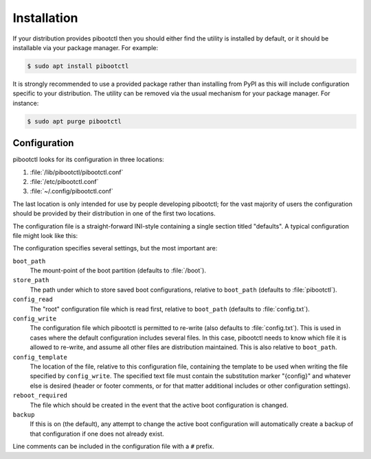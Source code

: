============
Installation
============

If your distribution provides pibootctl then you should either find the utility
is installed by default, or it should be installable via your package manager.
For example:

.. code-block:: console

    $ sudo apt install pibootctl

It is strongly recommended to use a provided package rather than installing
from PyPI as this will include configuration specific to your distribution. The
utility can be removed via the usual mechanism for your package manager. For
instance:

.. code-block:: console

    $ sudo apt purge pibootctl


Configuration
=============

pibootctl looks for its configuration in three locations:

#. :file:`/lib/pibootctl/pibootctl.conf`

#. :file:`/etc/pibootctl.conf`

#. :file:`~/.config/pibootctl.conf`

The last location is only intended for use by people developing pibootctl; for
the vast majority of users the configuration should be provided by their
distribution in one of the first two locations.

The configuration file is a straight-forward INI-style containing a single
section titled "defaults". A typical configuration file might look like this:

.. code-block:: ini
    :caption: pibootctl.conf

    [defaults]
    boot_path=/boot
    store_path=pibootctl

    config_read=config.txt
    config_write=config.txt
    config_template=pibootctl.template

    reboot_required=/var/run/reboot-required
    reboot_required_pkgs=/var/run/reboot-required.pkgs
    package_name=pibootctl
    backup=on

.. code-block:: text
    :caption: pibootctl.template

    # This file is changed by pibootctl; manual edits may be lost!
    {config}

The configuration specifies several settings, but the most important are:

``boot_path``
    The mount-point of the boot partition (defaults to :file:`/boot`).

``store_path``
    The path under which to store saved boot configurations, relative to
    ``boot_path`` (defaults to :file:`pibootctl`).

``config_read``
    The "root" configuration file which is read first, relative to
    ``boot_path`` (defaults to :file:`config.txt`).

``config_write``
    The configuration file which pibootctl is permitted to re-write (also
    defaults to :file:`config.txt`). This is used in cases where the default
    configuration includes several files. In this case, pibootctl needs to know
    which file it is allowed to re-write, and assume all other files are
    distribution maintained. This is also relative to ``boot_path``.

``config_template``
    The location of the file, relative to this configuration file, containing
    the template to be used when writing the file specified by
    ``config_write``. The specified text file must contain the substitution
    marker "{config}" and whatever else is desired (header or footer comments,
    or for that matter additional includes or other configuration settings).

``reboot_required``
    The file which should be created in the event that the active boot
    configuration is changed.

``backup``
    If this is on (the default), any attempt to change the active boot
    configuration will automatically create a backup of that configuration if
    one does not already exist.

Line comments can be included in the configuration file with a ``#`` prefix.
